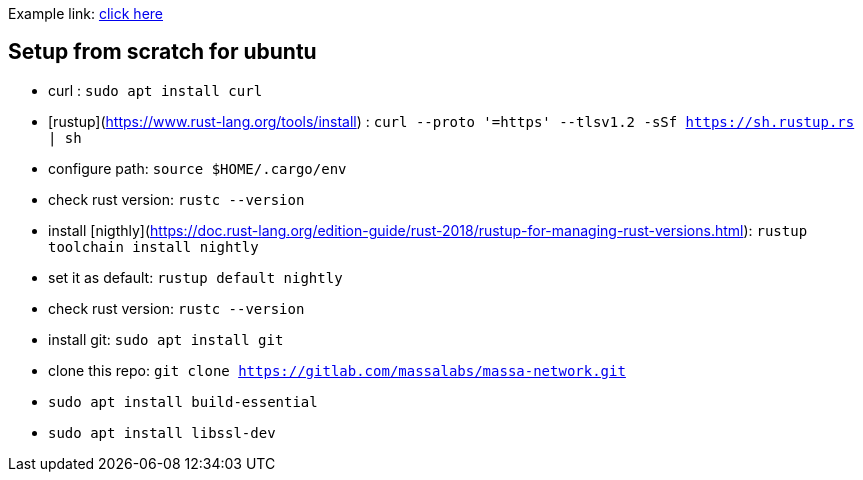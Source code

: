 
Example link: link:docs/intro.adoc[click here]

## Setup from scratch for ubuntu

* curl : `sudo apt install curl`
* [rustup](https://www.rust-lang.org/tools/install) : `curl --proto '=https' --tlsv1.2 -sSf https://sh.rustup.rs | sh`
* configure path: `source $HOME/.cargo/env`
* check rust version: `rustc --version`
* install [nigthly](https://doc.rust-lang.org/edition-guide/rust-2018/rustup-for-managing-rust-versions.html): `rustup toolchain install nightly`
* set it as default: `rustup default nightly`
* check rust version: `rustc --version`
* install git: `sudo apt install git`
* clone this repo: `git clone https://gitlab.com/massalabs/massa-network.git`
* `sudo apt install build-essential`
* `sudo apt install libssl-dev`